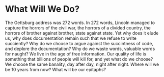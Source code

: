 * What Will We Do? 
The Gettsburg address was 272 words. In 272 words, Lincoln managed to capture the horrors of the civil war, the horrors of a divided country, the horrors of brother against brother, state against state. Yet why does it elude us, why does documentation remain such that we refuse to write succiently? Why do we choose to argue against the succintness of code, and deplore the documentation? Why do we waste words, valuable words for naught?
We live in the age of free information. Our quality of life is something that billions of people will kill for, and yet what do we choose? We choose the same banality, day after day, night after night. Where will we be 10 years from now? What will be our epitaphs? 


